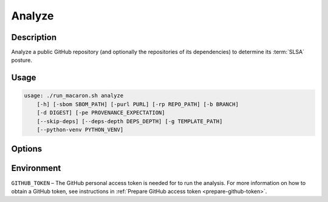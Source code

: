 .. Copyright (c) 2023 - 2023, Oracle and/or its affiliates. All rights reserved.
.. Licensed under the Universal Permissive License v 1.0 as shown at https://oss.oracle.com/licenses/upl/.

.. _analyze-command-cli:

=======
Analyze
=======

-----------
Description
-----------

Analyze a public GitHub repository (and optionally the repositories of its dependencies) to determine its :term:`SLSA` posture.

-----
Usage
-----

.. code-block:: shell

    usage: ./run_macaron.sh analyze
        [-h] [-sbom SBOM_PATH] [-purl PURL] [-rp REPO_PATH] [-b BRANCH]
        [-d DIGEST] [-pe PROVENANCE_EXPECTATION]
        [--skip-deps] [--deps-depth DEPS_DEPTH] [-g TEMPLATE_PATH]
        [--python-venv PYTHON_VENV]

-------
Options
-------

.. option:: -h, --help

	Show this help message and exit

.. option:: -sbom SBOM_PATH, --sbom-path SBOM_PATH

    The path to the SBOM of the analysis target.

.. option:: -purl PACKAGE_URL, --package-url PACKAGE_URL

    The PURL string used to uniquely identify the target software component for analysis. Note: this PURL string can be
    consequently used in the policies passed
    to the policy engine for the same target.

.. option:: -rp REPO_PATH, --repo-path REPO_PATH

    The path to the repository, can be local or remote

.. option:: -b BRANCH, --branch BRANCH

    The branch of the repository that we want to checkout. If not set, Macaron will use the default branch

.. option:: -d DIGEST, --digest DIGEST

    The digest of the commit we want to checkout in the branch. If not set, Macaron will use the latest commit

.. option:: -pe PROVENANCE_EXPECTATION, --provenance-expectation PROVENANCE_EXPECTATION

    The path to provenance expectation file or directory.

.. option:: -pf PROVENANCE_FILE, --provenance-file PROVENANCE_FILE

    The path to the provenance file in in-toto format.

.. option:: --skip-deps

    DEPRECATED. Dependency resolution is off by default. This flag does nothing and will be removed in the next release.

.. option:: --deps-depth DEPS_DEPTH

    The depth of the dependency resolution. 0: disable, 1: direct dependencies, inf: all transitive dependencies. (Default: 0)

.. option:: -g TEMPLATE_PATH, --template-path TEMPLATE_PATH

    The path to the Jinja2 html template (please make sure to use .html or .j2 extensions).

.. option::  --python-venv PYTHON_VENV

    The path to the Python virtual environment of the target software component.

-----------
Environment
-----------

``GITHUB_TOKEN`` – The GitHub personal access token is needed for to run the analysis. For more information on how to obtain a GitHub token, see instructions in :ref:`Prepare GitHub access token <prepare-github-token>`.
